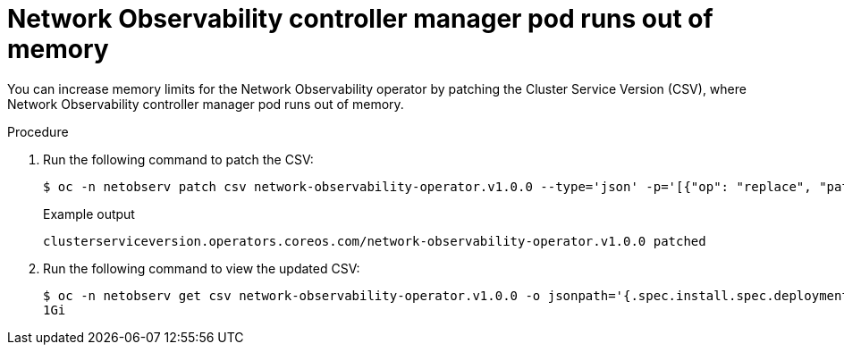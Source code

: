 // Module included in the following assemblies:
//
// * networking/network_observability/troubleshooting-network-observability.adoc

:_content-type: PROCEDURE
[id="controller-manager-pod-runs-out-of-memory_{context}"]
= Network Observability controller manager pod runs out of memory

You can increase memory limits for the Network Observability operator by patching the Cluster Service Version (CSV), where Network Observability controller manager pod runs out of memory.

.Procedure

. Run the following command to patch the CSV:
+
[source,terminal]
----
$ oc -n netobserv patch csv network-observability-operator.v1.0.0 --type='json' -p='[{"op": "replace", "path":"/spec/install/spec/deployments/0/spec/template/spec/containers/0/resources/limits/memory", value: "1Gi"}]'
----
+
.Example output
----
clusterserviceversion.operators.coreos.com/network-observability-operator.v1.0.0 patched
----

. Run the following command to view the updated CSV:
+
[source,terminal]
----
$ oc -n netobserv get csv network-observability-operator.v1.0.0 -o jsonpath='{.spec.install.spec.deployments[0].spec.template.spec.containers[0].resources.limits.memory}'
1Gi
----